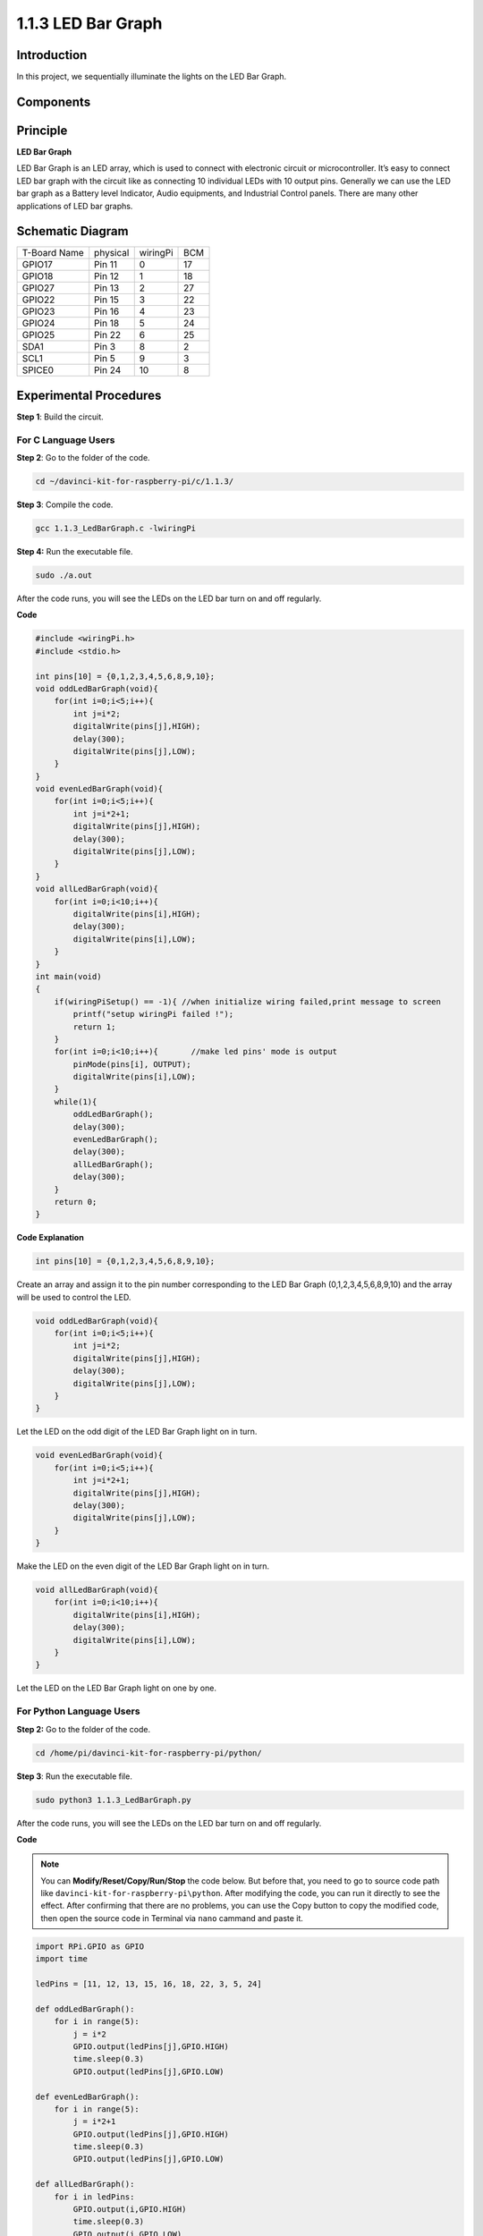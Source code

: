 1.1.3 LED Bar Graph
======================

Introduction
-------------

In this project, we sequentially illuminate the lights on the LED Bar
Graph.

Components
----------------

.. image:: media/list_led_bar.png


Principle
--------------

**LED Bar Graph**

LED Bar Graph is an LED array, which is used to connect with electronic
circuit or microcontroller. It’s easy to connect LED bar graph with the
circuit like as connecting 10 individual LEDs with 10 output pins.
Generally we can use the LED bar graph as a Battery level Indicator,
Audio equipments, and Industrial Control panels. There are many other
applications of LED bar graphs.

.. image:: media/led_bar_sche.png

Schematic Diagram
-------------------------

============ ======== ======== ===
T-Board Name physical wiringPi BCM
GPIO17       Pin 11   0        17
GPIO18       Pin 12   1        18
GPIO27       Pin 13   2        27
GPIO22       Pin 15   3        22
GPIO23       Pin 16   4        23
GPIO24       Pin 18   5        24
GPIO25       Pin 22   6        25
SDA1         Pin 3    8        2
SCL1         Pin 5    9        3
SPICE0       Pin 24   10       8
============ ======== ======== ===

.. image:: media/schematic_led_bar.png


Experimental Procedures
------------------------------

**Step 1**: Build the circuit.

.. image:: media/image66.png

For C Language Users
^^^^^^^^^^^^^^^^^^^^^^^^^

**Step 2**: Go to the folder of the code.

.. raw:: html

   <run></run>

.. code-block::

    cd ~/davinci-kit-for-raspberry-pi/c/1.1.3/

**Step 3**: Compile the code.

.. raw:: html

   <run></run>

.. code-block::

    gcc 1.1.3_LedBarGraph.c -lwiringPi

**Step 4:** Run the executable file.

.. raw:: html

   <run></run>

.. code-block::

    sudo ./a.out

After the code runs, you will see the LEDs on the LED bar turn on and
off regularly.

**Code**

.. code-block:: c

    #include <wiringPi.h>
    #include <stdio.h>

    int pins[10] = {0,1,2,3,4,5,6,8,9,10};
    void oddLedBarGraph(void){
        for(int i=0;i<5;i++){
            int j=i*2;
            digitalWrite(pins[j],HIGH);
            delay(300);
            digitalWrite(pins[j],LOW);
        }
    }
    void evenLedBarGraph(void){
        for(int i=0;i<5;i++){
            int j=i*2+1;
            digitalWrite(pins[j],HIGH);
            delay(300);
            digitalWrite(pins[j],LOW);
        }
    }
    void allLedBarGraph(void){
        for(int i=0;i<10;i++){
            digitalWrite(pins[i],HIGH);
            delay(300);
            digitalWrite(pins[i],LOW);
        }
    }
    int main(void)
    {
        if(wiringPiSetup() == -1){ //when initialize wiring failed,print message to screen
            printf("setup wiringPi failed !");
            return 1;
        }
        for(int i=0;i<10;i++){       //make led pins' mode is output
            pinMode(pins[i], OUTPUT);
            digitalWrite(pins[i],LOW);
        }
        while(1){
            oddLedBarGraph();
            delay(300);
            evenLedBarGraph();
            delay(300);
            allLedBarGraph();
            delay(300);
        }
        return 0;
    }

**Code Explanation**

.. code-block:: c

    int pins[10] = {0,1,2,3,4,5,6,8,9,10};

Create an array and assign it to the pin number corresponding to the LED
Bar Graph (0,1,2,3,4,5,6,8,9,10) and the array will be used to control
the LED.

.. code-block:: c

    void oddLedBarGraph(void){
        for(int i=0;i<5;i++){
            int j=i*2;
            digitalWrite(pins[j],HIGH);
            delay(300);
            digitalWrite(pins[j],LOW);
        }
    }

Let the LED on the odd digit of the LED Bar Graph light on in turn.

.. code-block:: c

    void evenLedBarGraph(void){
        for(int i=0;i<5;i++){
            int j=i*2+1;
            digitalWrite(pins[j],HIGH);
            delay(300);
            digitalWrite(pins[j],LOW);
        }
    }

Make the LED on the even digit of the LED Bar Graph light on in turn.

.. code-block:: c

    void allLedBarGraph(void){
        for(int i=0;i<10;i++){
            digitalWrite(pins[i],HIGH);
            delay(300);
            digitalWrite(pins[i],LOW);
        }
    }

Let the LED on the LED Bar Graph light on one by one.

For Python Language Users
^^^^^^^^^^^^^^^^^^^^^^^^^^^^^

**Step 2:** Go to the folder of the code.

.. raw:: html

   <run></run>

.. code-block::

    cd /home/pi/davinci-kit-for-raspberry-pi/python/

**Step 3**: Run the executable file.

.. raw:: html

   <run></run>

.. code-block::

    sudo python3 1.1.3_LedBarGraph.py

After the code runs, you will see the LEDs on the LED bar turn on and
off regularly.

**Code**

.. note::

    You can **Modify/Reset/Copy/Run/Stop** the code below. But before that, you need to go to  source code path like ``davinci-kit-for-raspberry-pi\python``. After modifying the code, you can run it directly to see the effect. After confirming that there are no problems, you can use the Copy button to copy the modified code, then open the source code in Terminal via ``nano``  cammand and paste it.
    
    
.. raw:: html

    <run></run>

.. code-block:: python

    import RPi.GPIO as GPIO
    import time

    ledPins = [11, 12, 13, 15, 16, 18, 22, 3, 5, 24]

    def oddLedBarGraph():
        for i in range(5):
            j = i*2
            GPIO.output(ledPins[j],GPIO.HIGH)
            time.sleep(0.3)
            GPIO.output(ledPins[j],GPIO.LOW)

    def evenLedBarGraph():
        for i in range(5):
            j = i*2+1
            GPIO.output(ledPins[j],GPIO.HIGH)
            time.sleep(0.3)
            GPIO.output(ledPins[j],GPIO.LOW)

    def allLedBarGraph():
        for i in ledPins:
            GPIO.output(i,GPIO.HIGH)
            time.sleep(0.3)
            GPIO.output(i,GPIO.LOW)

    def setup():
        GPIO.setwarnings(False)
        GPIO.setmode(GPIO.BOARD)        # Numbers GPIOs by physical location
        for i in ledPins:
            GPIO.setup(i, GPIO.OUT)   # Set all ledPins' mode is output
            GPIO.output(i, GPIO.LOW) # Set all ledPins to high(+3.3V) to off led

    def loop():
        while True:
            oddLedBarGraph()
            time.sleep(0.3)
            evenLedBarGraph()
            time.sleep(0.3)
            allLedBarGraph()
            time.sleep(0.3)

    def destroy():
        for pin in ledPins:
            GPIO.output(pin, GPIO.LOW)    # turn off all leds
        GPIO.cleanup()                     # Release resource

    if __name__ == '__main__':     # Program start from here
        setup()
        try:
            loop()
        except KeyboardInterrupt:  # When 'Ctrl+C' is pressed, the program destroy() will be  executed.
            destroy()

**Code Explanation**

ledPins = [11, 12, 13, 15, 16, 18, 22, 3, 5, 24]
Create an array and assign it to the pin number corresponding to the LED Bar Graph (11, 12, 13, 15, 16, 18, 22, 3, 5, 24) and the array will be used to control the LED.

.. code-block:: python

    def oddLedBarGraph():
        for i in range(5):
            j = i*2
            GPIO.output(ledPins[j],GPIO.HIGH)
            time.sleep(0.3)
            GPIO.output(ledPins[j],GPIO.LOW)

Let the LED on the odd digit of the LED Bar Graph light on in turn.

.. code-block:: python

    def evenLedBarGraph():
        for i in range(5):
            j = i*2+1
            GPIO.output(ledPins[j],GPIO.HIGH)
            time.sleep(0.3)
            GPIO.output(ledPins[j],GPIO.LOW)

Make the LED on the even digit of the LED Bar Graph light on in turn.

.. code-block:: python

    def allLedBarGraph():
        for i in ledPins:
            GPIO.output(i,GPIO.HIGH)
            time.sleep(0.3)
            GPIO.output(i,GPIO.LOW)

Let the LED on the LED Bar Graph light on one by one.

**Phenomenon Picture**

.. image:: media/image67.jpeg
